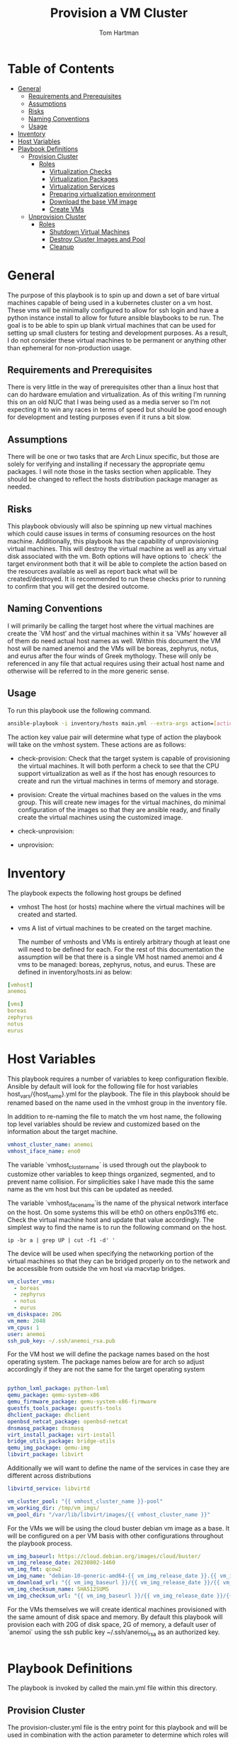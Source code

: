 :PROPERTIES:
:TOC:      :include all :depth 5
:END:
#+TITLE: Provision a VM Cluster
#+AUTHOR: Tom Hartman
#+STARTUP: overview

* Table of Contents
:PROPERTIES:
:TOC: :include all :ignore this
:END:
:CONTENTS:
- [[#general][General]]
  - [[#requirements-and-prerequisites][Requirements and Prerequisites]]
  - [[#assumptions][Assumptions]]
  - [[#risks][Risks]]
  - [[#naming-conventions][Naming Conventions]]
  - [[#usage][Usage]]
- [[#inventory][Inventory]]
- [[#host-variables][Host Variables]]
- [[#playbook-definitions][Playbook Definitions]]
  - [[#provision-cluster][Provision Cluster]]
    - [[#roles][Roles]]
      - [[#virtualization-checks][Virtualization Checks]]
      - [[#virtualization-packages][Virtualization Packages]]
      - [[#virtualization-services][Virtualization Services]]
      - [[#preparing-virtualization-environment][Preparing virtualization environment]]
      - [[#download-the-base-vm-image][Download the base VM image]]
      - [[#create-vms][Create VMs]]
  - [[#unprovision-cluster][Unprovision Cluster]]
    - [[#roles][Roles]]
      - [[#shutdown-virtual-machines][Shutdown Virtual Machines]]
      - [[#destroy-cluster-images-and-pool][Destroy Cluster Images and Pool]]
      - [[#cleanup][Cleanup]]
:END:

* General

The purpose of this playbook is to spin up and down a set of bare virtual machines capable of being used in a kubernetes cluster on a vm host. These vms will be minimally configured to allow for ssh login and have a python instance install to allow for future ansible blaybooks to be run. The goal is to be able to spin up blank virtual machines that can be used for setting up small clusters for testing and development purposes. As a result, I do not consider these virtual machines to be permanent or anything other than ephemeral for non-production usage.

** Requirements and Prerequisites
There is very little in the way of prerequisites other than a linux host that can do hardware emulation and virtualization. As of this writing I’m running this on an old NUC that I was being used as a media server so I’m not expecting it to win any races in terms of speed but should be good enough for development and testing purposes even if it runs a bit slow.

** Assumptions
There will be one or two tasks that are Arch Linux specific, but those are solely for verifying and installing if necessary the appropriate qemu packages. I will note those in the tasks section when applicable. They should be changed to reflect the hosts distribution package manager as needed.

** Risks
This playbook obviously will also be spinning up new virtual machines which could cause issues in terms of consuming resources on the host machine. Additionally, this playbook has the capability of unprovisioning virtual machines. This will destroy the virtual machine as well as any virtual disk associated with the vm. Both options will have options to `check` the target environment both that it will be able to complete the action based on the resources available as well as report back what will be created/destroyed. It is recommended to run these checks prior to running to confirm that you will get the desired outcome.

** Naming Conventions
I will primarily be calling the target host where the virtual machines are create the `VM host’ and the virtual machines within it sa `VMs’ however all of them do need actual host names as well. Within this document the VM host will be named anemoi and the VMs will be boreas, zephyrus, notus, and eurus after the four winds of Greek mythology. These will only be referenced in any file that actual requires using their actual host name and otherwise will be referred to in the more generic sense.

** Usage

To run this playbook use the following command.

#+begin_src sh
ansible-playbook -i inventory/hosts main.yml --extra-args action=[action]
#+end_src

The action key value pair will determine what type of action the playbook will take on the vmhost system. These actions are as follows:

- check-provision: Check that the target system is capable of provisioning the virtual machines. It will both perform a check to see that the CPU support virtualization as well as if the host has enough resources to create and run the virtual machines in terms of memory and storage.

- provision: Create the virtual machines based on the values in the vms group. This will create new images for the virtual machines, do minimal configuration of the images so that they are ansible ready, and finally create the virtual machines using the customized image.

- check-unprovision:

- unprovision:

* Inventory

The playbook expects the following host groups be defined

- vmhost
  The host (or hosts) machine where the virtual machines will be created and started.
- vms
  A list of virtual machines to be created on the target machine.

  The number of vmhosts and VMs is entirely arbitrary though at least one will need to be defined for each. For the rest of this documentation the assumption will be that there is a single VM host named anemoi and 4 vms to be managed: boreas, zephyrus, notus, and eurus. These are defined in inventory/hosts.ini as below:

#+begin_src yaml :tangle inventory/hosts.ini
[vmhost]
anemoi

[vms]
boreas
zephyrus
notus
eurus
#+end_src

* Host Variables

This playbook requires a number of variables to keep configuration flexible.  Ansible by default will look for the following file for host variables host_vars/{host_name}.yml for the playbook. The file in this playbook should be renamed based on the name used in the vmhost group in the inventory file.

In addition to re-naming the file to match the vm host name, the following top level variables should be review and customized based on the information about the target machine.

#+begin_src yaml :tangle host_vars/anemoi.yml
vmhost_cluster_name: anemoi
vmhost_iface_name: eno0
#+end_src

The variable `vmhost_cluster_name` is used through out the playbook to customize other variables to keep things organized, segmented, and to prevent name collision. For simplicities sake I have made this the same name as the vm host but this can be updated as needed.

The variable `vmhost_iface_name`is the name of the physical network interface on the host. On some systems this will be eth0 on others enp0s31f6 etc. Check the virtual machine host and update that value accordingly. The simplest way to find the name is to run the following command on the host.

#+begin_src shell
ip -br a | grep UP | cut -f1 -d' '
#+end_src

#+RESULTS:
: enp0s31f6

The device will be used when specifying the networking portion of the virtual machines so that they can be bridged properly on to the network and be accessible from outside the vm host via macvtap bridges.

#+begin_src yaml :tangle host_vars/anemoi.yml
vm_cluster_vms:
  - boreas
  - zephyrus
  - notus
  - eurus
vm_diskspace: 20G
vm_mem: 2048
vm_cpus: 1
user: anemoi
ssh_pub_key: ~/.ssh/anemoi_rsa.pub
#+end_src

For the VM host we will define the package names based on the host operating system. The package names below are for arch so adjust accordingly if they are not the same for the target operating system

#+begin_src yaml :tangle host_vars/anemoi.yml

python_lxml_package: python-lxml
qemu_package: qemu-system-x86
qemu_firmware_package: qemu-system-x86-firmware
guestfs_tools_package: guestfs-tools
dhclient_package: dhclient
openbsd_netcat_package: openbsd-netcat
dnsmasq_package: dnsmasq
virt_install_package: virt-install
bridge_utils_package: bridge-utils
qemu_img_package: qemu-img
libvirt_package: libvirt
#+end_src

Additionally we will want to define the name of the services in case they are different across distributions
#+begin_src yaml :tangle host_vars/anemoi.yml
libvirtd_service: libvirtd
#+end_src

#+begin_src yaml :tangle host_vars/anemoi.yml
vm_cluster_pool: "{{ vmhost_cluster_name }}-pool"
vm_working_dir: /tmp/vm_imgs/
vm_pool_dir: "/var/lib/libvirt/images/{{ vmhost_cluster_name }}"
#+end_src

For the VMs we will be using the cloud buster debian vm image as a base. It will be configured on a per VM basis with other configurations throughout the playbook process.

#+begin_src yaml :tangle host_vars/anemoi.yml
vm_img_baseurl: https://cloud.debian.org/images/cloud/buster/
vm_img_release_date: 20230802-1460
vm_img_fmt: qcow2
vm_img_name: "debian-10-generic-amd64-{{ vm_img_release_date }}.{{ vm_img_fmt }}"
vm_download_url: "{{ vm_img_baseurl }}/{{ vm_img_release_date }}/{{ vm_img_name }}"
vm_img_checksum_name: SHA512SUMS
vm_img_checksum_url: "{{ vm_img_baseurl }}/{{ vm_img_release_date }}/{{ vm_img_checksum_name }}"
#+end_src

For the VMs themselves we will create identical machines provisioned with the same amount of disk space and memory. By default this playbook will provision each with 20G of disk space, 2G of memory, a default user of `anemoi` using the ssh public key ~/.ssh/anemoi_rsa as an authorized key.

#+begin_src yaml :tangle host_vars/anemoi.yml

#+end_src

* Playbook Definitions

The playbook is invoked by called the main.yml file within this directory.

** Provision Cluster

The provision-cluster.yml file is the entry point for this playbook and will be used in combination with the action parameter to determine which roles will be run against the host.

We begin with a general playbook definition and setup, providing the name, the hosts to run against as well as indicating that this playbook will be run as the root user `become: true’.

#+begin_src yaml :tangle provision-cluster.yml
---
- name: Provision virtual machines
  hosts: vmhost
  become: true
  roles:
    - role: virtualization-checks
    - role: virtualization-packages
    - role: virtualization-services
    - role: prepare-vm-dirs
    - role: download-vm-image
    - role: provision-vm
#+end_src

*** Roles
**** Virtualization Checks

The `virtualization checks` role will check that the target host(s) is capable of virtualization as a basic sanity check prior to beginning any other tasks or roles within this playbook.

The easiest way to achieve this is to use the `lscpu` utility and check the value of the Virtualization property of the CPU. We are looking for a value of VT-x for Intel chipsets or AMD-V for AMD. Were we to look at this by hand we would run:

#+begin_src sh
LC_ALL=C lscpu | grep Virtualization
#+end_src

We should see something like this as a result:
#+begin_src text
Virtualization:                  VT-x
#+end_src

We set LC_ALL=C to turn off any internationalization locales on the target system so that the results will come back in english (as the default) before we pass that to grep. I believe these days the C locale is really just POSIX but out of habit I still use C. The task to perform the check is as follows.

#+begin_src yaml :tangle roles/virtualization-checks/tasks/main.yml
---

- name: Verify virtualization capabilities of the host
  shell:
    cmd: |-
      LC_ALL=C lscpu | grep Virtualization: | sed -e 's/^.*Virtualization:\s*\(.*\)\s*$/\1/'
  register: ret
  failed_when: ret.stdout != 'VT-x' and ret.stdout != 'AMD-V'
#+end_src

**** Virtualization Packages

We will need the following packages to be installed on the VM host in order to setup the various VMs. We will use the generic package task action and rely on the host_vars defined in [[*Host Variables][Host Variables]]. If the name of the values in different package names for you OS please update before running this task.

#+begin_src yaml :tangle roles/virtualization-packages/tasks/main.yml
---

- name: Verify installation of virtualization packages
  package:
    name:
      - "{{ python_lxml_package }}"
      - "{{ qemu_package }}"
      - "{{ qemu_firmware_package }}"
      - "{{ dhclient_package }}"
      - "{{ openbsd_netcat_package }}"
      - "{{ dnsmasq_package }}"
      - "{{ virt_install_package }}"
      - "{{ bridge_utils_package }}"
      - "{{ qemu_img_package }}"
      - "{{ libvirt_package }}"
      - "{{ guestfs_tools_package }}"
    state: present

#+end_src

**** Virtualization Services

We will also need to make sure that the libvirtd service has been started. Again we will be using the generic service package.

#+begin_src yaml :tangle roles/virtualization-services/tasks/main.yml
---

- name: Start the libvirtd service
  service:
    name: "{{ libvirtd_service }}"
    state: started
    enabled: true
#+end_src

**** Preparing virtualization environment
Before we can create the VMs we have some libvirt setup to do. Specifically we need to create a volume pool where the vm disk images will live in as well as define a network for the cluster to use. This is done so that spinning down the virtual machines can be done in a clean manner without cluttering the qemu:///system space with entries in the default pool and default network. When the vms are ready to come down we can destroy the volume pool as well as the network without impacting any other virtual machines that may live on the host.

Start by creating the directory where the virtual machine disk volumes will reside, using the vm_pool_dir variable defined in the host_args. This defaults to /var/lib/libvirt/images/{{ cluster_name }} but can be configured as needed.

#+begin_src yaml :tangle roles/prepare-vm-dirs/tasks/main.yml
---

- name: Create the cluster volume pool directory
  file:
    path: "{{ vm_pool_dir }}"
    state: directory
#+end_src

With the location created we can let libvirt know to assoicate the new cluster pool with that folder. Once the pool has been turned on in qemu we can associate disk images as part of the cluster pool. The xml definition of the cluster pool is pretty simple, defining the pool '{{ vm_cluster_pool }} with the directory created in the previous task and set some reasonable permissions on accessing the volumes within the pool. With the new pool defined we can activate it.

#+begin_src yaml :tangle roles/prepare-vm-dirs/tasks/main.yml

- name: Create the cluster volume pool using libvirt
  community.libvirt.virt_pool:
    command: define
    name: "{{ vm_cluster_pool }}"
    xml: |-
      <pool type='dir'>
        <name>{{ vm_cluster_pool }}</name>
        <target>
          <path>{{ vm_pool_dir }}</path>
          <permissions>
            <mode>0755</mode>
            <owner>0</owner>
            <group>0</group>
          </permissions>
        </target>
      </pool>
    state: present

- name: Activate the created pool
  community.libvirt.virt_pool:
    command: start
    name: "{{ vm_cluster_pool }}"
    state: active

#+end_src

With the storage area taken care we move on to prepare the network that the VMs will live on.

**** Download the base VM image

Create a temporary location where we can download the base images before configuring them for use in the cluster.

#+begin_src yaml :tangle roles/download-vm-image/tasks/main.yml
---

- name: Create temporary location for downloading the base image
  file:
    path: "{{ vm_working_dir }}"
    state: directory
#+end_src

Debian stores all of the checksums for the various images in the download folder in a single file which means we will need to download the file and extract the value before downloading the base image. The following tasks will download the file and store it in a variable 'checksums'.

#+begin_src yaml :tangle roles/download-vm-image/tasks/main.yml

- name: Download checksum file
  get_url:
    url: "{{ vm_img_checksum_url }}"
    dest: "{{ vm_working_dir }}"

- name: Extract sha256 checksum for the image we will be downloading
  slurp:
    src: "{{ vm_working_dir }}/{{vm_img_checksum_name }}"
  register: checksums

#+end_src

Download the actual image file and verify it using the sha512 checksum that we stored previously. A little string interpolation magic is required to get the actual value of the checksum out of the variable. The above slurp command stores the contents in base64 encoding which will need to be decoded before running through a regex search.

#+begin_src yaml :tangle roles/download-vm-image/tasks/main.yml
- name: Download the base VM image
  get_url:
    url: "{{ vm_download_url }}"
    dest: "{{ vm_working_dir }}/{{ vm_img_name }}"
    checksum: "sha512:{{ checksums.content | b64decode | regex_search(sha_regex, '\\1') }}"
  vars:
    sha_regex: "(.+)  {{ vm_img_name | string }}"
  register: copy_results

#+end_src

**** Create VMs

#+begin_src yaml :tangle roles/provision-vm/tasks/main.yml
- name: Copy the base image to the pool
  copy:
    src: "{{ vm_working_dir }}/{{ vm_img_name }}"
    dest: "{{ vm_pool_dir }}/{{ item }}.{{ vm_img_fmt }}"
    remote_src: true
  loop: "{{ vm_cluster_vms }}"

#+end_src

#+begin_src yaml :tangle roles/provision-vm/tasks/main.yml
- name: Configure the images
  command: |
    virt-customize -a {{ vm_pool_dir }}/{{ item }}.{{ vm_img_fmt }} \
      --hostname {{ item }} \
      --ssh-inject 'root:string:{{ lookup('file', '{{ ssh_pub_key }}') }}' \
      --run-command 'ssh-keygen -A;systemctl start sshd' \
      --uninstall cloud-init
  loop: "{{ vm_cluster_vms }}"
#+end_src

#+begin_src yaml :tangle roles/provision-vm/templates/vm-template.xml
<domain type='kvm'>
  <name>{{ item }}</name>
  <memory unit='MiB'>{{ vm_mem }}</memory>
  <vcpu placement='static'>{{ vm_cpus }}</vcpu>
  <os>
    <type arch='x86_64' machine='pc-q35-5.2'>hvm</type>
    <boot dev='hd'/>
  </os>
  <cpu mode='host-model' check='none'/>
  <devices>
    <emulator>/usr/bin/qemu-system-x86_64</emulator>
    <disk type='file' device='disk'>
      <driver name='qemu' type='qcow2'/>
      <source file='{{ vm_pool_dir }}/{{ item }}.{{ vm_img_fmt }}'/>
      <target dev='vda' bus='virtio'/>
      <address type='pci' domain='0x0000' bus='0x05' slot='0x00' function='0x0'/>
    </disk>
    <interface type='direct'>
      <mac address="12:34:56:78:9a:b{{ idx }}" />
      <source dev="{{ vmhost_iface_name }}" mode="bridge" />
      <model type='virtio' />
      <driver name="vhost" />
    </interface>
    <channel type='unix'>
      <target type='virtio' name='org.qemu.guest_agent.0'/>
      <address type='virtio-serial' controller='0' bus='0' port='1'/>
    </channel>
    <channel type='spicevmc'>
      <target type='virtio' name='com.redhat.spice.0'/>
      <address type='virtio-serial' controller='0' bus='0' port='2'/>
    </channel>
    <input type='tablet' bus='usb'>
      <address type='usb' bus='0' port='1'/>
    </input>
    <input type='mouse' bus='ps2'/>
    <input type='keyboard' bus='ps2'/>
    <graphics type='spice' autoport='yes'>
      <listen type='address'/>
      <image compression='off'/>
    </graphics>
    <video>
      <model type='qxl' ram='65536' vram='65536' vgamem='16384' heads='1' primary='yes'/>
      <address type='pci' domain='0x0000' bus='0x00' slot='0x01' function='0x0'/>
    </video>
    <memballoon model='virtio'>
      <address type='pci' domain='0x0000' bus='0x06' slot='0x00' function='0x0'/>
    </memballoon>
    <rng model='virtio'>
      <backend model='random'>/dev/urandom</backend>
      <address type='pci' domain='0x0000' bus='0x07' slot='0x00' function='0x0'/>
    </rng>
    <console type='pty'>
      <source path='/dev/pts/4'/>
      <target port='0'/>
    </console>
  </devices>
</domain>
#+end_src

#+begin_src yaml :tangle roles/provision-vm/tasks/main.yml

- name: Spin up the virtual machines
  community.libvirt.virt:
    command: define
    xml: "{{ lookup('template', 'templates/vm-template.xml') }}"
  loop: "{{ vm_cluster_vms }}"
  loop_control:
    index_var: idx

- name: Start the vm
  community.libvirt.virt:
    state: running
    name: "{{ item }}"
  loop: "{{ vm_cluster_vms }}"
  loop_control:
    index_var: idx

#+end_src


** Unprovision Cluster

`unprovision-cluster.yml' unsurprisingly will undo all of the work that its counterpart provision-cluster.yml creates. The goal is to get the vm host back to a clean state tearing down any and all aspects of the virtual machines including image pools, vm images and the virtual machines themselves. Needless to say this is a destructive process and all work and data associated with the virtual machines will be erased. Since the goal of this playbook is to create ephemeral virtual machines for testing purposes this should be fine but use and target this playbook at your own risk.

#+begin_src yaml :tangle unprovision-cluster.yml
- name: Unprovision virtual machines
  hosts: vmhost
  become: true
  roles:
    - role: destroy-vms
    - role: destroy-cluster-pool
    - role: cleanup-tmp-workdir
#+end_src

*** Roles
**** Shutdown Virtual Machines
#+begin_src yaml :tangle roles/destroy-vms/tasks/main.yml
---

- name: Get VMs list
  community.libvirt.virt:
    command: list_vms
  register: existing_vms
  changed_when: no

- name: Shutdown the virtual machines if they are still up
  community.libvirt.virt:
    command: destroy
    name: "{{ vm }}"
    state: inactive
  loop: "{{ vm_cluster_vms }}"
  loop_control:
    loop_var: vm

- name: Undefine the virtual machine definitions
  community.libvirt.virt:
    command: undefine
    state: undefine
    name: "{{ vm }}"
  loop: "{{ vm_cluster_vms }}"
  loop_control:
    loop_var: vm

#+end_src

**** Destroy Cluster Images and Pool

#+begin_src yaml :tangle roles/destroy-cluster-pool/tasks/main.yml
---

- name: Destroy the cluster pool via libvirt
  community.libvirt.virt_pool:
    command: destroy
    name: "{{ vm_cluster_pool }}"
    state: inactive

- name: Undefine the pool
  community.libvirt.virt_pool:
    command: undefine
    name: "{{ vm_cluster_pool }}"
    state: undefined

#+end_src

**** Cleanup

#+begin_src yaml :tangle roles/cleanup-tmp-workdir/tasks/main.yml
---

- name: Delete the pool storage directory
  file:
    path: "{{ vm_pool_dir }}"
    state: absent

- name: Delete the temporary download directory
  file:
    path: "{{ vm_working_dir }}"
    state: absent
#+end_src
